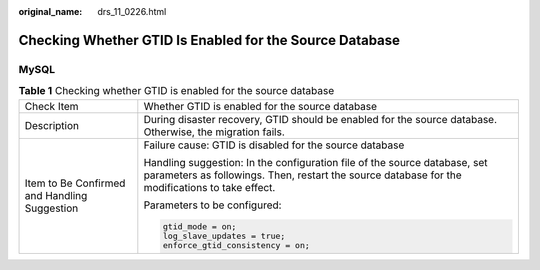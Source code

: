 :original_name: drs_11_0226.html

.. _drs_11_0226:

Checking Whether GTID Is Enabled for the Source Database
========================================================

MySQL
-----

.. table:: **Table 1** Checking whether GTID is enabled for the source database

   +----------------------------------------------+------------------------------------------------------------------------------------------------------------------------------------------------------------------------------+
   | Check Item                                   | Whether GTID is enabled for the source database                                                                                                                              |
   +----------------------------------------------+------------------------------------------------------------------------------------------------------------------------------------------------------------------------------+
   | Description                                  | During disaster recovery, GTID should be enabled for the source database. Otherwise, the migration fails.                                                                    |
   +----------------------------------------------+------------------------------------------------------------------------------------------------------------------------------------------------------------------------------+
   | Item to Be Confirmed and Handling Suggestion | Failure cause: GTID is disabled for the source database                                                                                                                      |
   |                                              |                                                                                                                                                                              |
   |                                              | Handling suggestion: In the configuration file of the source database, set parameters as followings. Then, restart the source database for the modifications to take effect. |
   |                                              |                                                                                                                                                                              |
   |                                              | Parameters to be configured:                                                                                                                                                 |
   |                                              |                                                                                                                                                                              |
   |                                              | .. code:: text                                                                                                                                                               |
   |                                              |                                                                                                                                                                              |
   |                                              |    gtid_mode = on;                                                                                                                                                           |
   |                                              |    log_slave_updates = true;                                                                                                                                                 |
   |                                              |    enforce_gtid_consistency = on;                                                                                                                                            |
   +----------------------------------------------+------------------------------------------------------------------------------------------------------------------------------------------------------------------------------+
